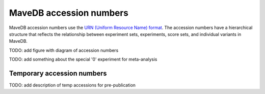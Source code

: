 MaveDB accession numbers
============================

MaveDB accession numbers use the `URN (Uniform Resource Name) format <https://tools.ietf.org/html/rfc8141>`_.
The accession numbers have a hierarchical structure that reflects the relationship between
experiment sets, experiments, score sets, and individual variants in MaveDB.

TODO: add figure with diagram of accession numbers

TODO: add something about the special '0' experiment for meta-analysis

Temporary accession numbers
###################################

TODO: add description of temp accessions for pre-publication
